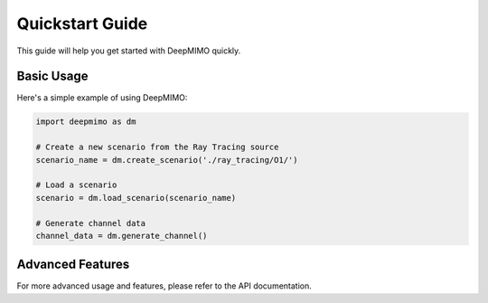 Quickstart Guide
===============

This guide will help you get started with DeepMIMO quickly.

Basic Usage
-----------

Here's a simple example of using DeepMIMO:

.. code-block:: python

    import deepmimo as dm

    # Create a new scenario from the Ray Tracing source
    scenario_name = dm.create_scenario('./ray_tracing/O1/')

    # Load a scenario
    scenario = dm.load_scenario(scenario_name)

    # Generate channel data
    channel_data = dm.generate_channel()

Advanced Features
----------------

For more advanced usage and features, please refer to the API documentation. 